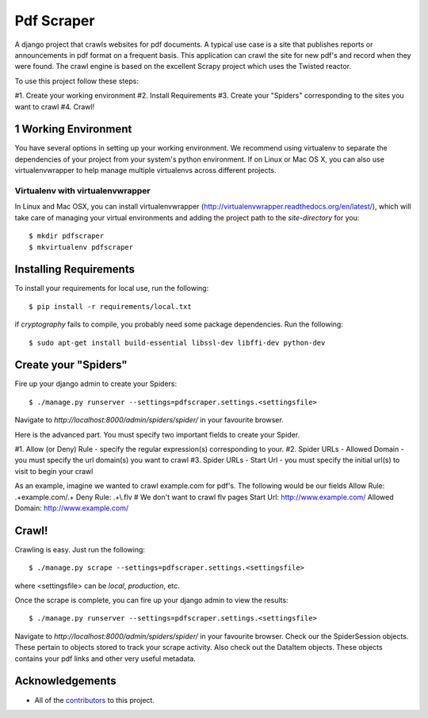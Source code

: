 ========================
Pdf Scraper
========================

A django project that crawls websites for pdf documents. A typical use case is a site that publishes reports or announcements in pdf
format on a frequent basis. This application can crawl the site for new pdf's and record when they were found. The crawl
engine is based on the excellent Scrapy project which uses the Twisted reactor.

To use this project follow these steps:

#1. Create your working environment
#2. Install Requirements
#3. Create your "Spiders" corresponding to the sites you want to crawl
#4. Crawl!



1 Working Environment
===================

You have several options in setting up your working environment.  We recommend
using virtualenv to separate the dependencies of your project from your system's
python environment.  If on Linux or Mac OS X, you can also use virtualenvwrapper to help manage multiple virtualenvs across different projects.

Virtualenv with virtualenvwrapper
------------------------------------

In Linux and Mac OSX, you can install virtualenvwrapper (http://virtualenvwrapper.readthedocs.org/en/latest/),
which will take care of managing your virtual environments and adding the
project path to the `site-directory` for you::

    $ mkdir pdfscraper
    $ mkvirtualenv pdfscraper



Installing Requirements
=================

To install your requirements for local use, run the following::

    $ pip install -r requirements/local.txt

if `cryptography` fails to compile, you probably need some package dependencies. Run the following::

    $ sudo apt-get install build-essential libssl-dev libffi-dev python-dev


Create your "Spiders"
=====================

Fire up your django admin to create your Spiders::

    $ ./manage.py runserver --settings=pdfscraper.settings.<settingsfile>

Navigate to `http://localhost:8000/admin/spiders/spider/` in your favourite browser.

Here is the advanced part. You must specify two important fields to create your Spider.

#1. Allow (or Deny) Rule - specify the regular expression(s) corresponding to your. 
#2. Spider URLs - Allowed Domain - you must specify the url domain(s) you want to crawl
#3. Spider URLs - Start Url - you must specify the initial url(s) to visit to begin your crawl

As an example, imagine we wanted to crawl example.com for pdf's. The following would be our fields
Allow Rule: .+example.com/.+
Deny Rule: .+\\.flv  # We don't want to crawl flv pages
Start Url: http://www.example.com/
Allowed Domain: http://www.example.com/


Crawl!
=============================

Crawling is easy. Just run the following::

    $ ./manage.py scrape --settings=pdfscraper.settings.<settingsfile>

where <settingsfile> can be `local`, `production`, etc.

Once the scrape is complete, you can fire up your django admin to view the results::

    $ ./manage.py runserver --settings=pdfscraper.settings.<settingsfile>

Navigate to `http://localhost:8000/admin/spiders/spider/` in your favourite browser. Check our the SpiderSession objects. 
These pertain to objects stored to track your scrape activity. Also check out the DataItem objects. These objects contains 
your pdf links and other very useful metadata.


Acknowledgements
================

- All of the contributors_ to this project.

.. _contributors: https://github.com/Valuehorizon/Pdf-Scraper/blob/master/CONTRIBUTORS.txt
